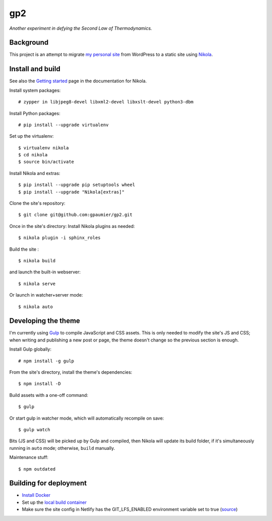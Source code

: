 =====
 gp2
=====

*Another experiment in defying the Second Law of Thermodynamics.*


Background
==========

This project is an attempt to migrate `my personal site <https://guillaumepaumier.com>`__ from WordPress to a static site using `Nikola <https://getnikola.com>`__.


Install and build
=================

See also the `Getting started <https://getnikola.com/getting-started.html>`_ page in the documentation for Nikola.

Install system packages:

::

    # zypper in libjpeg8-devel libxml2-devel libxslt-devel python3-dbm

Install Python packages:

::

    # pip install --upgrade virtualenv

Set up the virtualenv:

::

    $ virtualenv nikola
    $ cd nikola
    $ source bin/activate

Install Nikola and extras:

::

    $ pip install --upgrade pip setuptools wheel
    $ pip install --upgrade "Nikola[extras]"

Clone the site's repository:

::

    $ git clone git@github.com:gpaumier/gp2.git

Once in the site's directory: Install Nikola plugins as needed:

::

    $ nikola plugin -i sphinx_roles

Build the site :

::

    $ nikola build

and launch the built-in webserver:

::

    $ nikola serve

Or launch in watcher+server mode:

::

    $ nikola auto


Developing the theme
====================

I'm currently using `Gulp <https://gulpjs.com/>`__ to compile JavaScript and CSS assets. This is only needed to modify the site's JS and CSS; when writing and publishing a new post or page, the theme doesn't change so the previous section is enough.

Install Gulp globally:

::

    # npm install -g gulp


From the site's directory, install the theme's dependencies:

::

    $ npm install -D

Build assets with a one-off command:

::

    $ gulp

Or start gulp in watcher mode, which will automatically recompile on save:

::

    $ gulp watch

Bits (JS and CSS) will be picked up by Gulp and compiled, then Nikola will update its build folder, if it's simultaneously running in ``auto`` mode; otherwise, ``build`` manually.

Maintenance stuff:

::

      $ npm outdated

Building for deployment
=======================

* `Install Docker <https://en.opensuse.org/Docker>`__

* Set up the `local build container <https://github.com/netlify/build-image#available-images>`__

* Make sure the site config in Netlify has the GIT_LFS_ENABLED environment variable set to true (`source <https://answers.netlify.com/t/builds-fail-after-new-commit-to-git-lfs/1362/7>`__)
